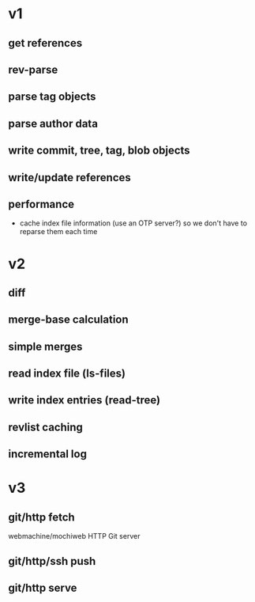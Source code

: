 * v1
** get references
** rev-parse
** parse tag objects
** parse author data
** write commit, tree, tag, blob objects
** write/update references
** performance
   - cache index file information (use an OTP server?) so we don't have to
     reparse them each time

* v2
** diff
** merge-base calculation
** simple merges
** read index file (ls-files)
** write index entries (read-tree)
** revlist caching
** incremental log

* v3
** git/http fetch
   webmachine/mochiweb HTTP Git server
** git/http/ssh push
** git/http serve

